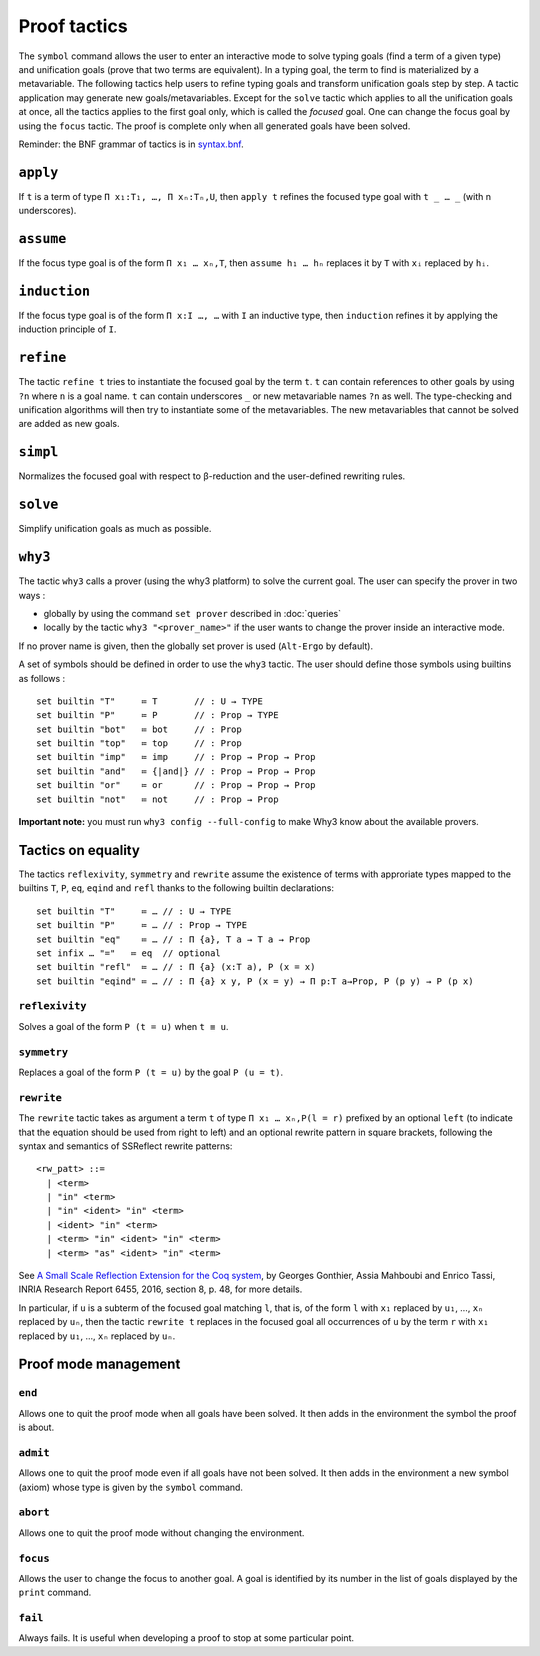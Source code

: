 Proof tactics
=============

The ``symbol`` command allows the user to enter an interactive mode to
solve typing goals (find a term of a given type) and unification goals
(prove that two terms are equivalent). In a typing goal, the term to
find is materialized by a metavariable. The following tactics help
users to refine typing goals and transform unification goals step by
step. A tactic application may generate new
goals/metavariables. Except for the ``solve`` tactic which applies to
all the unification goals at once, all the tactics applies to the
first goal only, which is called the *focused* goal. One can change
the focus goal by using the ``focus`` tactic. The proof is complete
only when all generated goals have been solved.

Reminder: the BNF grammar of tactics is in `syntax.bnf <https://raw.githubusercontent.com/Deducteam/lambdapi/master/docs/syntax.bnf>`__.

``apply``
---------

If ``t`` is a term of type ``Π x₁:T₁, …, Π xₙ:Tₙ,U``, then ``apply t``
refines the focused type goal with ``t _ … _`` (with n underscores).

``assume``
----------

If the focus type goal is of the form ``Π x₁ … xₙ,T``, then ``assume
h₁ … hₙ`` replaces it by ``T`` with ``xᵢ`` replaced by ``hᵢ``.

``induction``
-------------

If the focus type goal is of the form ``Π x:I …, …`` with ``I`` an
inductive type, then ``induction`` refines it by applying the
induction principle of ``I``.

``refine``
----------

The tactic ``refine t`` tries to instantiate the focused goal by the
term ``t``. ``t`` can contain references to other goals by using
``?n`` where ``n`` is a goal name. ``t`` can contain underscores ``_``
or new metavariable names ``?n`` as well. The type-checking and
unification algorithms will then try to instantiate some of the
metavariables. The new metavariables that cannot be solved are added
as new goals.

``simpl``
---------

Normalizes the focused goal with respect to β-reduction and the
user-defined rewriting rules.

``solve``
---------

Simplify unification goals as much as possible.

``why3``
--------

The tactic ``why3`` calls a prover (using the why3 platform) to solve
the current goal. The user can specify the prover in two ways :

* globally by using the command ``set prover`` described in :doc:`queries`

* locally by the tactic ``why3 "<prover_name>"`` if the user wants to change the
  prover inside an interactive mode.

If no prover name is given, then the globally set prover is used
(``Alt-Ergo`` by default).

A set of symbols should be defined in order to use the ``why3`` tactic.
The user should define those symbols using builtins as follows :

::

   set builtin "T"     ≔ T       // : U → TYPE
   set builtin "P"     ≔ P       // : Prop → TYPE
   set builtin "bot"   ≔ bot     // : Prop
   set builtin "top"   ≔ top     // : Prop
   set builtin "imp"   ≔ imp     // : Prop → Prop → Prop
   set builtin "and"   ≔ {|and|} // : Prop → Prop → Prop
   set builtin "or"    ≔ or      // : Prop → Prop → Prop
   set builtin "not"   ≔ not     // : Prop → Prop

**Important note:** you must run ``why3 config --full-config`` to make
Why3 know about the available provers.

Tactics on equality
-------------------

The tactics ``reflexivity``, ``symmetry`` and ``rewrite`` assume the
existence of terms with approriate types mapped to the builtins ``T``,
``P``, ``eq``, ``eqind`` and ``refl`` thanks to the following builtin
declarations:

::

   set builtin "T"     ≔ … // : U → TYPE
   set builtin "P"     ≔ … // : Prop → TYPE
   set builtin "eq"    ≔ … // : Π {a}, T a → T a → Prop
   set infix … "="   ≔ eq  // optional
   set builtin "refl"  ≔ … // : Π {a} (x:T a), P (x = x)
   set builtin "eqind" ≔ … // : Π {a} x y, P (x = y) → Π p:T a→Prop, P (p y) → P (p x)

``reflexivity``
^^^^^^^^^^^^^^^

Solves a goal of the form ``P (t = u)`` when ``t ≡ u``.

``symmetry``
^^^^^^^^^^^^

Replaces a goal of the form ``P (t = u)`` by the goal ``P (u = t)``.

``rewrite``
^^^^^^^^^^^

The ``rewrite`` tactic takes as argument a term ``t`` of type
``Π x₁ … xₙ,P(l = r)`` prefixed by an optional ``left`` (to indicate that the
equation should be used from right to left) and an optional rewrite
pattern in square brackets, following the syntax and semantics of
SSReflect rewrite patterns:

::

   <rw_patt> ::=
     | <term>
     | "in" <term>
     | "in" <ident> "in" <term>
     | <ident> "in" <term>
     | <term> "in" <ident> "in" <term>
     | <term> "as" <ident> "in" <term>

See `A Small Scale Reflection Extension for the Coq
system <http://hal.inria.fr/inria-00258384>`_, by Georges Gonthier,
Assia Mahboubi and Enrico Tassi, INRIA Research Report 6455, 2016,
section 8, p. 48, for more details.

In particular, if ``u`` is a subterm of the focused goal matching ``l``,
that is, of the form ``l`` with ``x₁`` replaced by ``u₁``, …, ``xₙ``
replaced by ``uₙ``, then the tactic ``rewrite t`` replaces in the
focused goal all occurrences of ``u`` by the term ``r`` with ``x₁``
replaced by ``u₁``, …, ``xₙ`` replaced by ``uₙ``.

Proof mode management
---------------------

``end``
^^^^^^^

Allows one to quit the proof mode when all goals have been solved. It
then adds in the environment the symbol the proof is about.

``admit``
^^^^^^^^^

Allows one to quit the proof mode even if all goals have not been
solved. It then adds in the environment a new symbol (axiom) whose
type is given by the ``symbol`` command.

``abort``
^^^^^^^^^

Allows one to quit the proof mode without changing the environment.

``focus``
^^^^^^^^^

Allows the user to change the focus to another goal. A goal is
identified by its number in the list of goals displayed by the
``print`` command.

``fail``
^^^^^^^^

Always fails. It is useful when developing a proof to stop at some
particular point.
